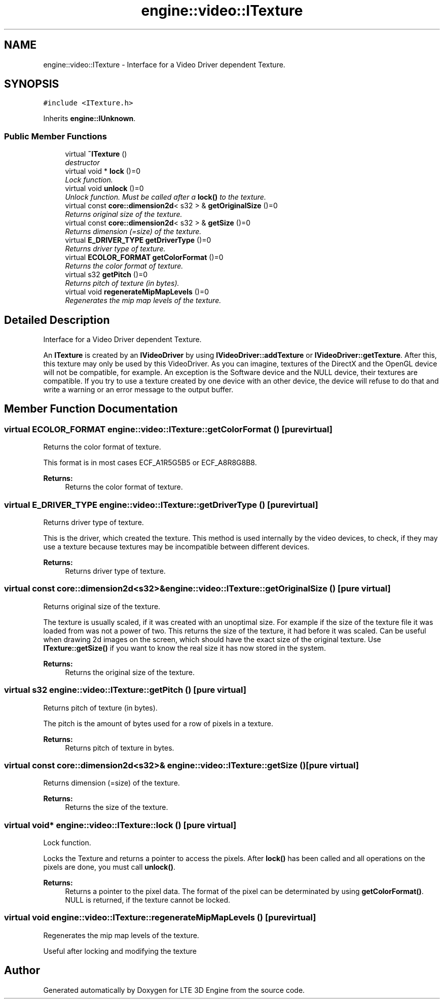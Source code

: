 .TH "engine::video::ITexture" 3 "29 Jul 2006" "LTE 3D Engine" \" -*- nroff -*-
.ad l
.nh
.SH NAME
engine::video::ITexture \- Interface for a Video Driver dependent Texture.  

.PP
.SH SYNOPSIS
.br
.PP
\fC#include <ITexture.h>\fP
.PP
Inherits \fBengine::IUnknown\fP.
.PP
.SS "Public Member Functions"

.in +1c
.ti -1c
.RI "virtual \fB~ITexture\fP ()"
.br
.RI "\fIdestructor \fP"
.ti -1c
.RI "virtual void * \fBlock\fP ()=0"
.br
.RI "\fILock function. \fP"
.ti -1c
.RI "virtual void \fBunlock\fP ()=0"
.br
.RI "\fIUnlock function. Must be called after a \fBlock()\fP to the texture. \fP"
.ti -1c
.RI "virtual const \fBcore::dimension2d\fP< s32 > & \fBgetOriginalSize\fP ()=0"
.br
.RI "\fIReturns original size of the texture. \fP"
.ti -1c
.RI "virtual const \fBcore::dimension2d\fP< s32 > & \fBgetSize\fP ()=0"
.br
.RI "\fIReturns dimension (=size) of the texture. \fP"
.ti -1c
.RI "virtual \fBE_DRIVER_TYPE\fP \fBgetDriverType\fP ()=0"
.br
.RI "\fIReturns driver type of texture. \fP"
.ti -1c
.RI "virtual \fBECOLOR_FORMAT\fP \fBgetColorFormat\fP ()=0"
.br
.RI "\fIReturns the color format of texture. \fP"
.ti -1c
.RI "virtual s32 \fBgetPitch\fP ()=0"
.br
.RI "\fIReturns pitch of texture (in bytes). \fP"
.ti -1c
.RI "virtual void \fBregenerateMipMapLevels\fP ()=0"
.br
.RI "\fIRegenerates the mip map levels of the texture. \fP"
.in -1c
.SH "Detailed Description"
.PP 
Interface for a Video Driver dependent Texture. 

An \fBITexture\fP is created by an \fBIVideoDriver\fP by using \fBIVideoDriver::addTexture\fP or \fBIVideoDriver::getTexture\fP. After this, this texture may only be used by this VideoDriver. As you can imagine, textures of the DirectX and the OpenGL device will not be compatible, for example. An exception is the Software device and the NULL device, their textures are compatible. If you try to use a texture created by one device with an other device, the device will refuse to do that and write a warning or an error message to the output buffer. 
.PP
.SH "Member Function Documentation"
.PP 
.SS "virtual \fBECOLOR_FORMAT\fP engine::video::ITexture::getColorFormat ()\fC [pure virtual]\fP"
.PP
Returns the color format of texture. 
.PP
This format is in most cases ECF_A1R5G5B5 or ECF_A8R8G8B8. 
.PP
\fBReturns:\fP
.RS 4
Returns the color format of texture. 
.RE
.PP

.SS "virtual \fBE_DRIVER_TYPE\fP engine::video::ITexture::getDriverType ()\fC [pure virtual]\fP"
.PP
Returns driver type of texture. 
.PP
This is the driver, which created the texture. This method is used internally by the video devices, to check, if they may use a texture because textures may be incompatible between different devices. 
.PP
\fBReturns:\fP
.RS 4
Returns driver type of texture. 
.RE
.PP

.SS "virtual const \fBcore::dimension2d\fP<s32>& engine::video::ITexture::getOriginalSize ()\fC [pure virtual]\fP"
.PP
Returns original size of the texture. 
.PP
The texture is usually scaled, if it was created with an unoptimal size. For example if the size of the texture file it was loaded from was not a power of two. This returns the size of the texture, it had before it was scaled. Can be useful when drawing 2d images on the screen, which should have the exact size of the original texture. Use \fBITexture::getSize()\fP if you want to know the real size it has now stored in the system. 
.PP
\fBReturns:\fP
.RS 4
Returns the original size of the texture. 
.RE
.PP

.SS "virtual s32 engine::video::ITexture::getPitch ()\fC [pure virtual]\fP"
.PP
Returns pitch of texture (in bytes). 
.PP
The pitch is the amount of bytes used for a row of pixels in a texture. 
.PP
\fBReturns:\fP
.RS 4
Returns pitch of texture in bytes. 
.RE
.PP

.SS "virtual const \fBcore::dimension2d\fP<s32>& engine::video::ITexture::getSize ()\fC [pure virtual]\fP"
.PP
Returns dimension (=size) of the texture. 
.PP
\fBReturns:\fP
.RS 4
Returns the size of the texture. 
.RE
.PP

.SS "virtual void* engine::video::ITexture::lock ()\fC [pure virtual]\fP"
.PP
Lock function. 
.PP
Locks the Texture and returns a pointer to access the pixels. After \fBlock()\fP has been called and all operations on the pixels are done, you must call \fBunlock()\fP. 
.PP
\fBReturns:\fP
.RS 4
Returns a pointer to the pixel data. The format of the pixel can be determinated by using \fBgetColorFormat()\fP. NULL is returned, if the texture cannot be locked. 
.RE
.PP

.SS "virtual void engine::video::ITexture::regenerateMipMapLevels ()\fC [pure virtual]\fP"
.PP
Regenerates the mip map levels of the texture. 
.PP
Useful after locking and modifying the texture 

.SH "Author"
.PP 
Generated automatically by Doxygen for LTE 3D Engine from the source code.
